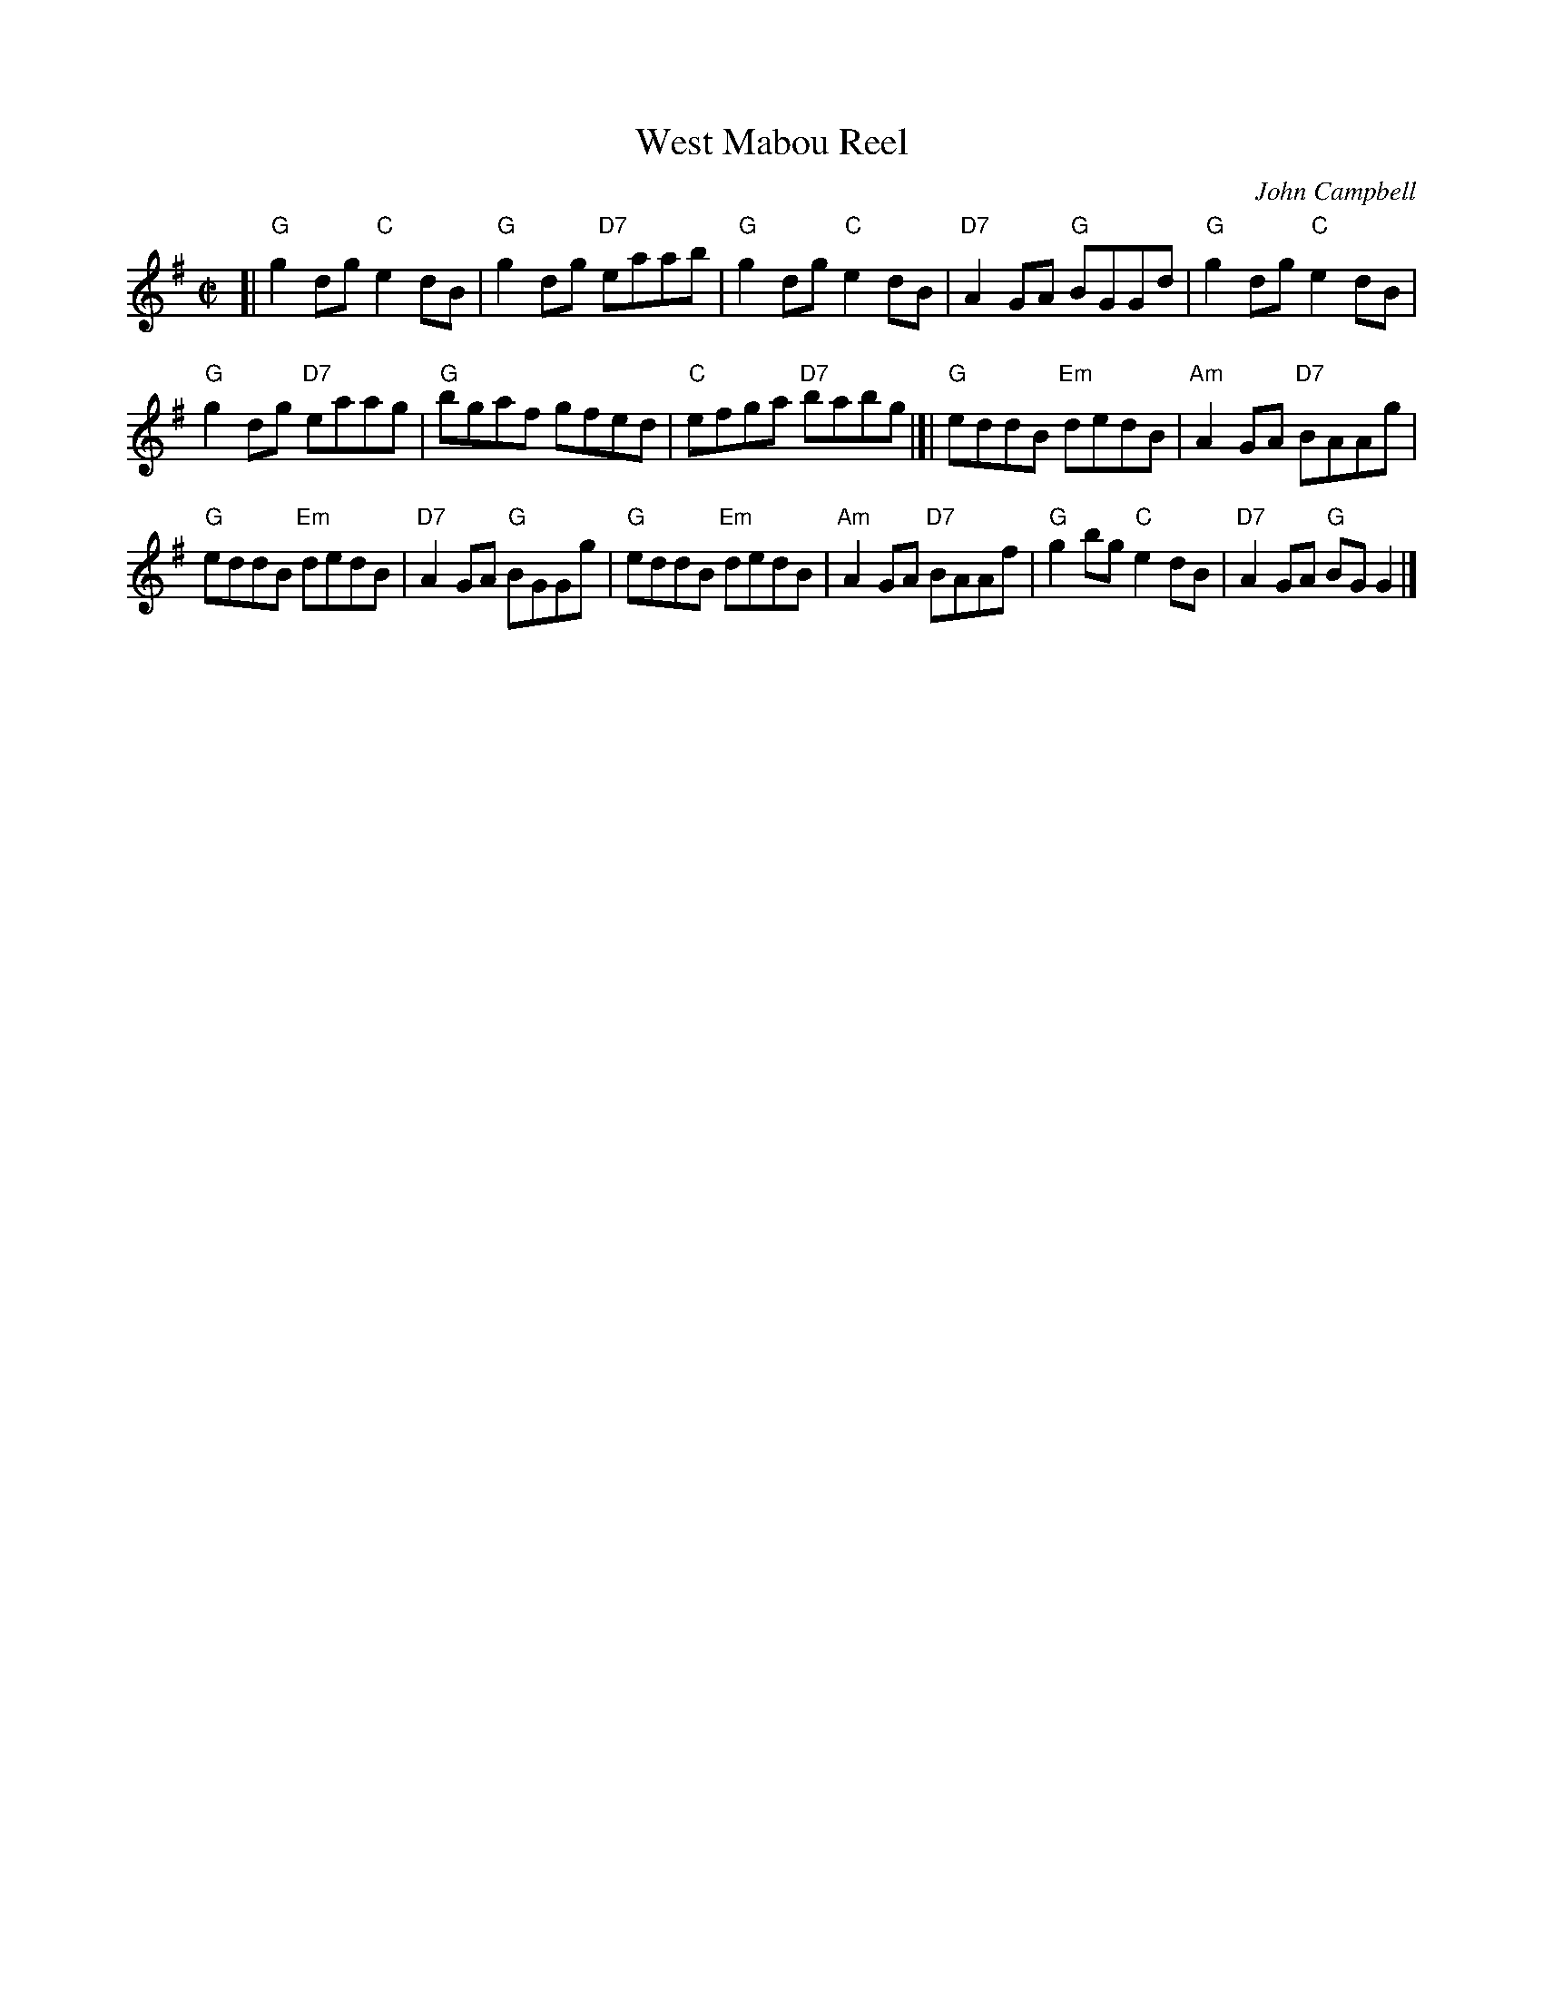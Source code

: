 X: 1
T: West Mabou Reel
R: reel
O: John Campbell
Z: John Chambers <jc:trillian.mit.edu>
M: C|
L: 1/8
K: G
[|\
"G"g2dg "C"e2dB | "G"g2dg "D7"eaab | "G"g2dg "C"e2dB | "D7"A2GA "G"BGGd | "G"g2dg "C"e2dB |
"G"g2dg "D7"eaag | "G"bgaf gfed | "C"efga "D7"babg |]| "G"eddB "Em"dedB | "Am"A2GA "D7"BAAg |
"G"eddB "Em"dedB | "D7"A2GA "G"BGGg | "G"eddB "Em"dedB | "Am"A2GA "D7"BAAf | "G"g2bg "C"e2dB | "D7"A2GA "G"BGG2 |]
